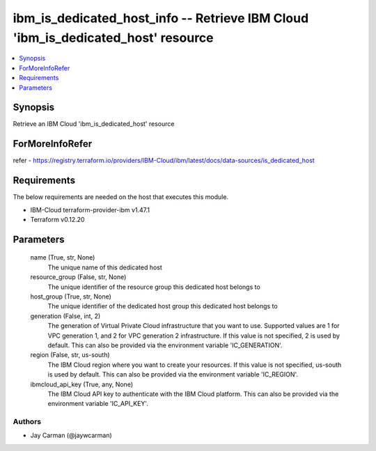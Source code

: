 
ibm_is_dedicated_host_info -- Retrieve IBM Cloud 'ibm_is_dedicated_host' resource
=================================================================================

.. contents::
   :local:
   :depth: 1


Synopsis
--------

Retrieve an IBM Cloud 'ibm_is_dedicated_host' resource


ForMoreInfoRefer
----------------
refer - https://registry.terraform.io/providers/IBM-Cloud/ibm/latest/docs/data-sources/is_dedicated_host

Requirements
------------
The below requirements are needed on the host that executes this module.

- IBM-Cloud terraform-provider-ibm v1.47.1
- Terraform v0.12.20



Parameters
----------

  name (True, str, None)
    The unique name of this dedicated host


  resource_group (False, str, None)
    The unique identifier of the resource group this dedicated host belongs to


  host_group (True, str, None)
    The unique identifier of the dedicated host group this dedicated host belongs to


  generation (False, int, 2)
    The generation of Virtual Private Cloud infrastructure that you want to use. Supported values are 1 for VPC generation 1, and 2 for VPC generation 2 infrastructure. If this value is not specified, 2 is used by default. This can also be provided via the environment variable 'IC_GENERATION'.


  region (False, str, us-south)
    The IBM Cloud region where you want to create your resources. If this value is not specified, us-south is used by default. This can also be provided via the environment variable 'IC_REGION'.


  ibmcloud_api_key (True, any, None)
    The IBM Cloud API key to authenticate with the IBM Cloud platform. This can also be provided via the environment variable 'IC_API_KEY'.













Authors
~~~~~~~

- Jay Carman (@jaywcarman)

